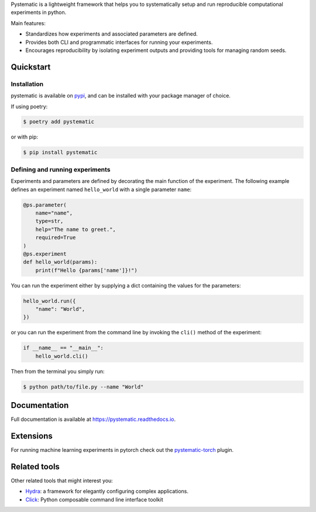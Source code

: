 Pystematic is a lightweight framework that helps you to systematically setup and
run reproducible computational experiments in python. 

Main features:

* Standardizes how experiments and associated parameters are defined.
  
* Provides both CLI and programmatic interfaces for running your experiments.
  
* Encourages reproducibility by isolating experiment outputs and providing
  tools for managing random seeds.


Quickstart
----------

Installation
============

pystematic is available on `pypi <https://pypi.org/project/pystematic/>`_, and
can be installed with your package manager of choice.

If using poetry:

.. code-block:: 

    $ poetry add pystematic

    
or with pip:

.. code-block:: 

    $ pip install pystematic


Defining and running experiments
================================

Experiments and parameters are defined by decorating the main function of the
experiment. The following example defines an experiment named ``hello_world``
with a single parameter ``name``:

.. code-block:: python

    @ps.parameter(
        name="name",
        type=str,
        help="The name to greet.",
        required=True
    )
    @ps.experiment
    def hello_world(params):
        print(f"Hello {params['name']}!")


You can run the experiment either by supplying a dict containing the values for
the parameters:

.. code-block:: python

    hello_world.run({
        "name": "World",
    })

or you can run the experiment from the command line by invoking the ``cli()``
method of the experiment:

.. code-block:: python

    if __name__ == "__main__":
        hello_world.cli()


Then from the terminal you simply run:

.. code-block:: 

    $ python path/to/file.py --name "World"


Documentation
-------------

Full documentation is available at `<https://pystematic.readthedocs.io>`_.


Extensions
----------

For running machine learning experiments in pytorch check out the
`pystematic-torch <https://github.com/evalldor/pystematic-torch>`_ plugin.


Related tools
-------------

Other related tools that might interest you:

* `Hydra <https://github.com/facebookresearch/hydra>`_: a framework for elegantly
  configuring complex applications.

* `Click <https://github.com/pallets/click>`_: Python composable command line interface toolkit 
